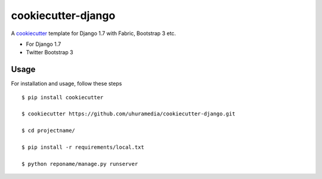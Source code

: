 cookiecutter-django
===================

A cookiecutter_ template for Django 1.7 with Fabric, Bootstrap 3 etc.

.. _cookiecutter: https://github.com/audreyr/cookiecutter

* For Django 1.7
* Twitter Bootstrap 3


Usage
------

For installation and usage, follow these steps ::

    $ pip install cookiecutter

    $ cookiecutter https://github.com/uhuramedia/cookiecutter-django.git

    $ cd projectname/

    $ pip install -r requirements/local.txt

    $ python reponame/manage.py runserver

.. _virtualenv: http://docs.python-guide.org/en/latest/dev/virtualenvs/
